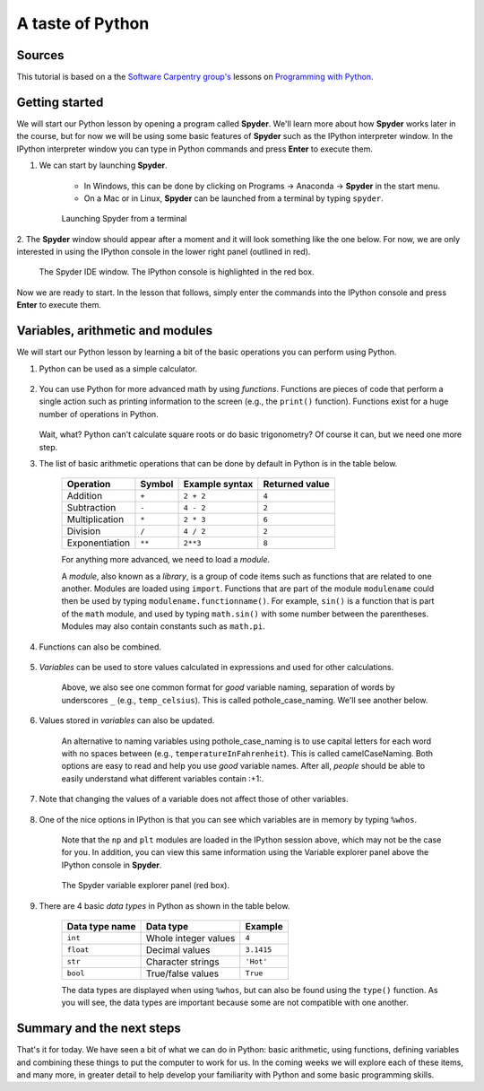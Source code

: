 A taste of Python
=================

Sources
-------

This tutorial is based on a the `Software Carpentry group's <http://software-carpentry.org/>`__ lessons on `Programming with Python <http://swcarpentry.github.io/python-novice-inflammation/>`__.

Getting started
---------------

We will start our Python lesson by opening a program called **Spyder**.
We'll learn more about how **Spyder** works later in the course, but for now we will be using some basic features of **Spyder** such as the IPython interpreter window.
In the IPython interpreter window you can type in Python commands and press **Enter** to execute them.

1. We can start by launching **Spyder**.

    - In Windows, this can be done by clicking on Programs -> Anaconda -> **Spyder** in the start menu.
    - On a Mac or in Linux, **Spyder** can be launched from a terminal by typing ``spyder``.

    .. figure:: img/Spyder-terminal.png
        :width: 600px
        :align: center
        :alt: Launching Spyder from a terminal

        Launching Spyder from a terminal

2. The **Spyder** window should appear after a moment and it will look something like the one below.
For now, we are only interested in using the IPython console in the lower right panel (outlined in red).

    .. figure:: img/Spyder.png
        :width: 600px
        :align: center
        :alt: The Spyder IDE window

        The Spyder IDE window. The IPython console is highlighted in the red box.

Now we are ready to start.
In the lesson that follows, simply enter the commands into the IPython console and press **Enter** to execute them.

Variables, arithmetic and modules
---------------------------------

We will start our Python lesson by learning a bit of the basic
operations you can perform using Python.

1. Python can be used as a simple calculator.

    .. ipython::

        In [1]: 1 + 1

        In [1]: 5 * 7

2. You can use Python for more advanced math by using *functions*.
   Functions are pieces of code that perform a single action such as
   printing information to the screen (e.g., the ``print()`` function).
   Functions exist for a huge number of operations in Python.

    .. ipython:: python

        sin(3)
        sqrt(4)

   Wait, what? Python can't calculate square roots or do basic
   trigonometry? Of course it can, but we need one more step.

3. The list of basic arithmetic operations that can be done by default
   in Python is in the table below.

    +----------------+--------+----------------+----------------+
    | Operation      | Symbol | Example syntax | Returned value |
    +================+========+================+================+
    | Addition       | ``+``  | ``2 + 2``      | ``4``          |
    +----------------+--------+----------------+----------------+
    | Subtraction    | ``-``  | ``4 - 2``      | ``2``          |
    +----------------+--------+----------------+----------------+
    | Multiplication | ``*``  | ``2 * 3``      | ``6``          | 
    +----------------+--------+----------------+----------------+
    | Division       | ``/``  | ``4 / 2``      | ``2``          |
    +----------------+--------+----------------+----------------+
    | Exponentiation | ``**`` | ``2**3``       | ``8``          |
    +----------------+--------+----------------+----------------+

    For anything more advanced, we need to load a *module*.

    .. ipython::

        In [1]: import math

        In [1]: math.sin(3)

        In [1]: math.sqrt(4)

    A *module*, also known as a *library*, is a group of code items such as functions that are related to one another.
    Modules are loaded using ``import``.
    Functions that are part of the module ``modulename`` could then be used by typing ``modulename.functionname()``.
    For example, ``sin()`` is a function that is part of the ``math`` module, and used by typing ``math.sin()`` with some number between the parentheses.
    Modules may also contain constants such as ``math.pi``.

    .. ipython::

        In [1]: math.pi

        In [1]: math.sin(math.pi)

4. Functions can also be combined.

    .. ipython::

        In [1]: print(math.sqrt(4))

        In [1]: print('The square root of 4 is',math.sqrt(4))

5. *Variables* can be used to store values calculated in expressions and used for other calculations.

    .. ipython::

        In [1]: temp_celsius = 10.0

        In [1]: print(temp_celsius)

        In [1]: print('temperature in Fahrenheit:', 9/5 * temp_celsius + 32)

    Above, we also see one common format for *good* variable naming, separation of words by underscores ``_`` (e.g., ``temp_celsius``).
    This is called pothole\_case\_naming.
    We'll see another below.

6. Values stored in *variables* can also be updated.

    .. ipython:: python

        temp_celsius = 15.0
        print('temperature in Celsius is now:', temp_celsius)
        temperatureInFahrenheit = 9/5 * temp_celsius + 32
        print('temperature in Celsius:', temp_celsius, 'and in Fahrenheit:', temperatureInFahrenheit)

    An alternative to naming variables using pothole\_case\_naming is to use capital letters for each word with no spaces between (e.g., ``temperatureInFahrenheit``).
    This is called camelCaseNaming.
    Both options are easy to read and help you use *good* variable names.
    After all, *people* should be able to easily understand what different variables contain :+1:.

7. Note that changing the values of a variable does not affect those of other variables.

    .. ipython:: python

        temp_celsius = 20.0
        print('temperature in Celsius is now:', temp_celsius, 'and temperature in Fahrenheit is still:', temperatureInFahrenheit)

8. One of the nice options in IPython is that you can see which variables are in memory by typing ``%whos``.

    .. ipython:: python

        %whos

    Note that the ``np`` and ``plt`` modules are loaded in the IPython session above, which may not be the case for you.
    In addition, you can view this same information using the Variable explorer panel above the IPython console in **Spyder**.

    .. figure:: img/Spyder-variables.png
        :width: 600px
        :align: center
        :alt: The Spyder variable explorer panel

        The Spyder variable explorer panel (red box).

9. There are 4 basic *data types* in Python as shown in the table below.

    +----------------+----------------------+------------+
    | Data type name | Data type            | Example    |
    +================+======================+============+
    | ``int``        | Whole integer values | ``4``      |
    +----------------+----------------------+------------+
    | ``float``      | Decimal values       | ``3.1415`` |
    +----------------+----------------------+------------+
    | ``str``        | Character strings    | ``'Hot'``  |
    +----------------+----------------------+------------+
    | ``bool``       | True/false values    | ``True``   |
    +----------------+----------------------+------------+
    
    The data types are displayed when using ``%whos``, but can also be found using the ``type()`` function.
    As you will see, the data types are important because some are not compatible with one another.

    .. ipython:: python

       weatherForecast = 'Hot'
       type(weatherForecast)
       type(temperatureInFahrenheit)
       temperatureInFahrenheit = temperatureInFahrenheit + 5.0 * weatherForecast

Summary and the next steps
--------------------------

That's it for today.
We have seen a bit of what we can do in Python: basic arithmetic, using functions, defining variables and combining these things to put the computer to work for us.
In the coming weeks we will explore each of these items, and many more, in greater detail to help develop your familiarity with Python and some basic programming skills.